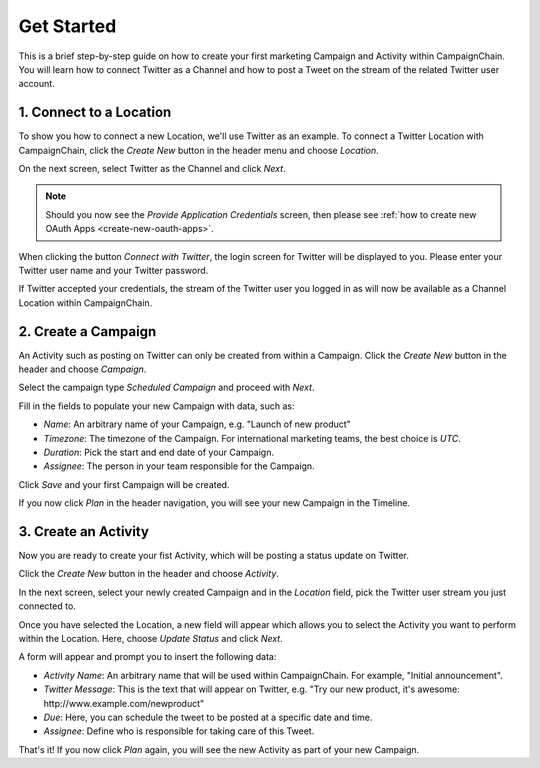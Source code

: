 Get Started
===========

This is a brief step-by-step guide on how to create your first marketing
Campaign and Activity within CampaignChain. You will learn how to connect
Twitter as a Channel and how to post a Tweet on the stream of the related
Twitter user account.

.. _Connect to a Location:

1. Connect to a Location
------------------------

To show you how to connect a new Location, we'll use Twitter as an example. To
connect a Twitter Location with CampaignChain, click the *Create New* button in
the header menu and choose *Location*.

.. image:: /images/user/create_new_location.png
    :width: 600px

On the next screen, select Twitter as the Channel and click *Next*.

.. image:: /images/user/select_new_twitter_location.png
    :width: 600px


.. note::

    Should you now see the *Provide Application Credentials* screen, then please
    see :ref:`how to create new OAuth Apps <create-new-oauth-apps>`.

When clicking the button *Connect with Twitter*, the login screen for Twitter
will be displayed to you. Please enter your Twitter user name and your Twitter
password.

.. image:: /images/user/twitter_channel_login.png
    :width: 600px

If Twitter accepted your credentials, the stream of the Twitter user you
logged in as will now be available as a Channel Location within
CampaignChain.

2. Create a Campaign
--------------------

An Activity such as posting on Twitter can only be created from within a
Campaign. Click the *Create New* button in the header and choose
*Campaign*.

.. image:: /images/user/create_new_campaign.png
    :width: 600px

Select the campaign type *Scheduled Campaign* and proceed with *Next*.

.. image:: /images/user/select_scheduled_campaign.png
    :width: 600px

Fill in the fields to populate your new Campaign with data, such as:

- *Name*: An arbitrary name of your Campaign, e.g. "Launch of new product"
- *Timezone*: The timezone of the Campaign. For international marketing teams,
  the best choice is *UTC*.
- *Duration*: Pick the start and end date of your Campaign.
- *Assignee*: The person in your team responsible for the Campaign.

Click *Save* and your first Campaign will be created.

.. image:: /images/user/create_new_campaign_form.png
    :width: 600px

If you now click *Plan* in the header navigation, you will see your new
Campaign in the Timeline.

.. image:: /images/user/timeline.png
    :width: 600px

3. Create an Activity
---------------------

Now you are ready to create your fist Activity, which will be posting a status 
update on Twitter.

Click the *Create New* button in the header and choose *Activity*.

.. image:: /images/user/create_new_activity.png
    :width: 600px

In the next screen, select your newly created Campaign and in the *Location*
field, pick the Twitter user stream you just connected to.

Once you have selected the Location, a new field will appear which allows you
to select the Activity you want to perform within the Location. Here, choose
*Update Status* and click *Next*.

.. image:: /images/user/create_new_activity_form.png
    :width: 600px

A form will appear and prompt you to insert the following data:

- *Activity Name*: An arbitrary name that will be used within CampaignChain. For
  example, "Initial announcement".
- *Twitter Message*: This is the text that will appear on Twitter, e.g. "Try
  our new product, it's awesome: \http://www.example.com/newproduct"
- *Due*: Here, you can schedule the tweet to be posted at a specific date and
  time.
- *Assignee*: Define who is responsible for taking care of this Tweet.

.. image:: /images/user/new_twitter_status_update_form.png
    :width: 600px

That's it! If you now click *Plan* again, you will see the new Activity as
part of your new Campaign.